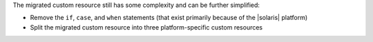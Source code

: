 .. The contents of this file are included in multiple topics.
.. This file should not be changed in a way that hinders its ability to appear in multiple documentation sets.
.. Keep this example---it's useful for showing the progression of a pre-12.5 definition translated to a post-12.5 custom resource, but also to show how the custom resource patterns can be used to remove complexity from resources by eliminating logic, like if statements. These may get re-published someday.

The migrated custom resource still has some complexity and can be further simplified:

* Remove the ``if``, ``case``, and ``when`` statements (that exist primarily because of the |solaris| platform)
* Split the migrated custom resource into three platform-specific custom resources
